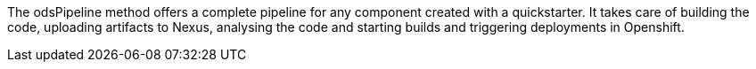 :page-partial:

The odsPipeline method offers a complete pipeline for any component created with a quickstarter. It takes care of building the code, uploading artifacts to Nexus, analysing the code and starting builds and triggering deployments in Openshift.
